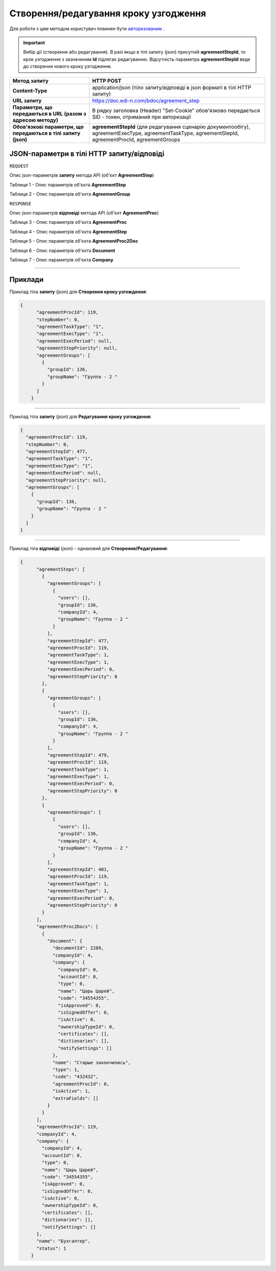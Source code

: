 #############################################################
**Створення/редагування кроку узгодження**
#############################################################

Для роботи з цим методом користувач повинен бути `авторизованим <https://wiki.edin.ua/uk/latest/API_DOCflow/Methods/Authorization.html>`__ .

.. important:: 
    Вибір дії (створення або редагування). В разі якщо в тілі запиту (json) присутній **agreementStepId**, то крок узгодження з зазначеним **Id** підлягає редагуванню. Відсутність параметра **agreementStepId** веде до створення нового кроку узгодження.

+----------------------------------------------------------------+--------------------------------------------------------------------------------------------------------------------------------------------------------+
|                        **Метод запиту**                        |                                                                     **HTTP POST**                                                                      |
+================================================================+========================================================================================================================================================+
| **Content-Type**                                               | application/json (тіло запиту/відповіді в json форматі в тілі HTTP запиту)                                                                             |
+----------------------------------------------------------------+--------------------------------------------------------------------------------------------------------------------------------------------------------+
| **URL запиту**                                                 | https://doc.edi-n.com/bdoc/agreement_step                                                                                                              |
+----------------------------------------------------------------+--------------------------------------------------------------------------------------------------------------------------------------------------------+
| **Параметри, що передаються в URL (разом з адресою методу)**   | В рядку заголовка (Header) "Set-Cookie" обов'язково передається SID - токен, отриманий при авторизації                                                 |
+----------------------------------------------------------------+--------------------------------------------------------------------------------------------------------------------------------------------------------+
| **Обов'язкові параметри, що передаються в тілі запиту (json)** | **agreementStepId** (для редагування сценарію документообігу), agreementExecType, agreementTaskType, agreementStepId, agreementProcId, agreementGroups |
+----------------------------------------------------------------+--------------------------------------------------------------------------------------------------------------------------------------------------------+

**JSON-параметри в тілі HTTP запиту/відповіді**
*******************************************************************

``REQUEST``

Опис json-параметрів **запиту** метода API (об'єкт **AgreementStep**)

Таблиця 1 - Опис параметрів об'єкта **AgreementStep**

.. csv-table:: 
  :file: for_csv/AgreementStep.csv
  :widths:  1, 12, 41
  :header-rows: 1
  :stub-columns: 0

Таблиця 2 - Опис параметрів об'єкта **AgreementGroup**

.. csv-table:: 
  :file: for_csv/AgreementGroup.csv
  :widths:  1, 12, 41
  :header-rows: 1
  :stub-columns: 0

``RESPONSE``

Опис json-параметрів **відповіді** метода API (об'єкт **AgreementProc**)

Таблиця 3 - Опис параметрів об'єкта **AgreementProc**

.. csv-table:: 
  :file: for_csv/AgreementProc.csv
  :widths:  1, 12, 41
  :header-rows: 1
  :stub-columns: 0

Таблиця 4 - Опис параметрів об'єкта **AgreementStep**

.. csv-table:: 
  :file: for_csv/AgreementStep.csv
  :widths:  1, 12, 41
  :header-rows: 1
  :stub-columns: 0

Таблиця 5 - Опис параметрів об'єкта **AgreementProc2Doc**

.. csv-table:: 
  :file: for_csv/AgreementProc2Doc.csv
  :widths:  1, 12, 41
  :header-rows: 1
  :stub-columns: 0

Таблиця 6 - Опис параметрів об'єкта **Document**

.. csv-table:: 
  :file: for_csv/Document.csv
  :widths:  1, 12, 41
  :header-rows: 1
  :stub-columns: 0

Таблиця 7 - Опис параметрів об'єкта **Company**

.. csv-table:: 
  :file: for_csv/Company.csv
  :widths:  1, 12, 41
  :header-rows: 1
  :stub-columns: 0

--------------

**Приклади**
*****************

Приклад тіла **запиту** (json) для **Створення кроку узгождення**:

.. code:: ruby

    {
	  "agreementProcId": 119,
	  "stepNumber": 0,
	  "agreementTaskType": "1",
	  "agreementExecType": "1",
	  "agreementExecPeriod": null,
	  "agreementStepPriority": null,
	  "agreementGroups": [
	    {
	      "groupId": 136,
	      "groupName": "Группа - 2 "
	    }
	  ]
	}

--------------

Приклад тіла **запиту** (json) для **Редагування кроку узгождення**:

.. code:: ruby

	{
	  "agreementProcId": 119,
	  "stepNumber": 0,
	  "agreementStepId": 477,
	  "agreementTaskType": "1",
	  "agreementExecType": "1",
	  "agreementExecPeriod": null,
	  "agreementStepPriority": null,
	  "agreementGroups": [
	    {
	      "groupId": 136,
	      "groupName": "Группа - 2 "
	    }
	  ]
	}

--------------

Приклад тіла **відповіді** (json) - однаковий для **Створення/Редагування**: 

.. code:: ruby

    {
	  "agrementSteps": [
	    {
	      "agreementGroups": [
	        {
	          "users": [],
	          "groupId": 136,
	          "companyId": 4,
	          "groupName": "Группа - 2 "
	        }
	      ],
	      "agreementStepId": 477,
	      "agreementProcId": 119,
	      "agreementTaskType": 1,
	      "agreementExecType": 1,
	      "agreementExecPeriod": 0,
	      "agreementStepPriority": 0
	    },
	    {
	      "agreementGroups": [
	        {
	          "users": [],
	          "groupId": 136,
	          "companyId": 4,
	          "groupName": "Группа - 2 "
	        }
	      ],
	      "agreementStepId": 479,
	      "agreementProcId": 119,
	      "agreementTaskType": 1,
	      "agreementExecType": 1,
	      "agreementExecPeriod": 0,
	      "agreementStepPriority": 0
	    },
	    {
	      "agreementGroups": [
	        {
	          "users": [],
	          "groupId": 136,
	          "companyId": 4,
	          "groupName": "Группа - 2 "
	        }
	      ],
	      "agreementStepId": 481,
	      "agreementProcId": 119,
	      "agreementTaskType": 1,
	      "agreementExecType": 1,
	      "agreementExecPeriod": 0,
	      "agreementStepPriority": 0
	    }
	  ],
	  "agreementProc2Docs": [
	    {
	      "document": {
	        "documentId": 2289,
	        "companyId": 4,
	        "company": {
	          "companyId": 0,
	          "accountId": 0,
	          "type": 0,
	          "name": "Царь Царей",
	          "code": "34554355",
	          "isApproved": 0,
	          "isSignedOffer": 0,
	          "isActive": 0,
	          "ownershipTypeId": 0,
	          "certificates": [],
	          "dictionaries": [],
	          "notifySettings": []
	        },
	        "name": "Старые закончились",
	        "type": 1,
	        "code": "432432",
	        "agreementProcId": 0,
	        "isActive": 1,
	        "extraFields": []
	      }
	    }
	  ],
	  "agreementProcId": 119,
	  "companyId": 4,
	  "company": {
	    "companyId": 4,
	    "accountId": 0,
	    "type": 0,
	    "name": "Царь Царей",
	    "code": "34554355",
	    "isApproved": 0,
	    "isSignedOffer": 0,
	    "isActive": 0,
	    "ownershipTypeId": 0,
	    "certificates": [],
	    "dictionaries": [],
	    "notifySettings": []
	  },
	  "name": "Бухгалтер",
	  "status": 1
	}


